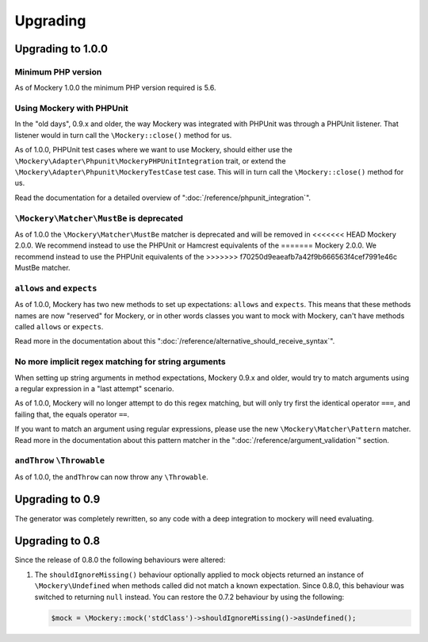 .. index::
    single: Upgrading

Upgrading
=========

Upgrading to 1.0.0
------------------

Minimum PHP version
+++++++++++++++++++

As of Mockery 1.0.0 the minimum PHP version required is 5.6.

Using Mockery with PHPUnit
++++++++++++++++++++++++++

In the "old days", 0.9.x and older, the way Mockery was integrated with PHPUnit was
through a PHPUnit listener. That listener would in turn call the ``\Mockery::close()``
method for us.

As of 1.0.0, PHPUnit test cases where we want to use Mockery, should either use the
``\Mockery\Adapter\Phpunit\MockeryPHPUnitIntegration`` trait, or extend the
``\Mockery\Adapter\Phpunit\MockeryTestCase`` test case. This will in turn call the
``\Mockery::close()`` method for us.

Read the documentation for a detailed overview of ":doc:`/reference/phpunit_integration`".

``\Mockery\Matcher\MustBe`` is deprecated
+++++++++++++++++++++++++++++++++++++++++

As of 1.0.0 the ``\Mockery\Matcher\MustBe`` matcher is deprecated and will be removed in
<<<<<<< HEAD
Mockery 2.0.0. We recommend instead to use the PHPUnit or Hamcrest equivalents of the
=======
Mockery 2.0.0. We recommend instead to use the PHPUnit equivalents of the
>>>>>>> f70250d9eaeafb7a42f9b666563f4cef7991e46c
MustBe matcher.

``allows`` and ``expects``
++++++++++++++++++++++++++

As of 1.0.0, Mockery has two new methods to set up expectations: ``allows`` and ``expects``.
This means that these methods names are now "reserved" for Mockery, or in other words
classes you want to mock with Mockery, can't have methods called ``allows`` or ``expects``.

Read more in the documentation about this ":doc:`/reference/alternative_should_receive_syntax`".

No more implicit regex matching for string arguments
++++++++++++++++++++++++++++++++++++++++++++++++++++

When setting up string arguments in method expectations, Mockery 0.9.x and older, would try
to match arguments using a regular expression in a "last attempt" scenario.

As of 1.0.0, Mockery will no longer attempt to do this regex matching, but will only try
first the identical operator ``===``, and failing that, the equals operator ``==``.

If you want to match an argument using regular expressions, please use the new
``\Mockery\Matcher\Pattern`` matcher. Read more in the documentation about this
pattern matcher in the ":doc:`/reference/argument_validation`" section.

``andThrow`` ``\Throwable``
+++++++++++++++++++++++++++

As of 1.0.0, the ``andThrow`` can now throw any ``\Throwable``.

Upgrading to 0.9
----------------

The generator was completely rewritten, so any code with a deep integration to
mockery will need evaluating.

Upgrading to 0.8
----------------

Since the release of 0.8.0 the following behaviours were altered:

1. The ``shouldIgnoreMissing()`` behaviour optionally applied to mock objects
   returned an instance of ``\Mockery\Undefined`` when methods called did not
   match a known expectation. Since 0.8.0, this behaviour was switched to
   returning ``null`` instead. You can restore the 0.7.2 behaviour by using the
   following:

   .. code-block:: php

       $mock = \Mockery::mock('stdClass')->shouldIgnoreMissing()->asUndefined();
